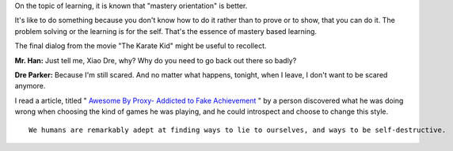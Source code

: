 .. title: Performance Orientation vs Mastery Orientation
.. slug: performance-orientation-vs-mastery-orientation
.. date: 2017-04-23 20:14:23 UTC-07:00
.. tags: learning
.. category:
.. link:
.. description:
.. type: text

On the topic of learning, it is known that "mastery orientation" is better.

It's like to do something because you don't know how to do it rather than to prove or to show, that you can do it. The problem solving or the learning is for the self. That's the essence of mastery based learning.

The final dialog from the movie "The Karate Kid" might be useful to recollect.

**Mr. Han:** Just tell me, Xiao Dre, why? Why do you need to go back out there so badly?

**Dre Parker:** Because I'm still scared. And no matter what happens, tonight, when I leave, I don't want to be scared anymore.

I read a article, titled " `Awesome By Proxy- Addicted to Fake Achievement`_ " by a person discovered what he was doing wrong when choosing the kind of games he was playing, and he could introspect and choose to change this style.

::

    We humans are remarkably adept at finding ways to lie to ourselves, and ways to be self-destructive.

.. _Awesome By Proxy- Addicted to Fake Achievement: http://www.pixelpoppers.com/2009/11/awesome-by-proxy-addicted-to-fake.html
